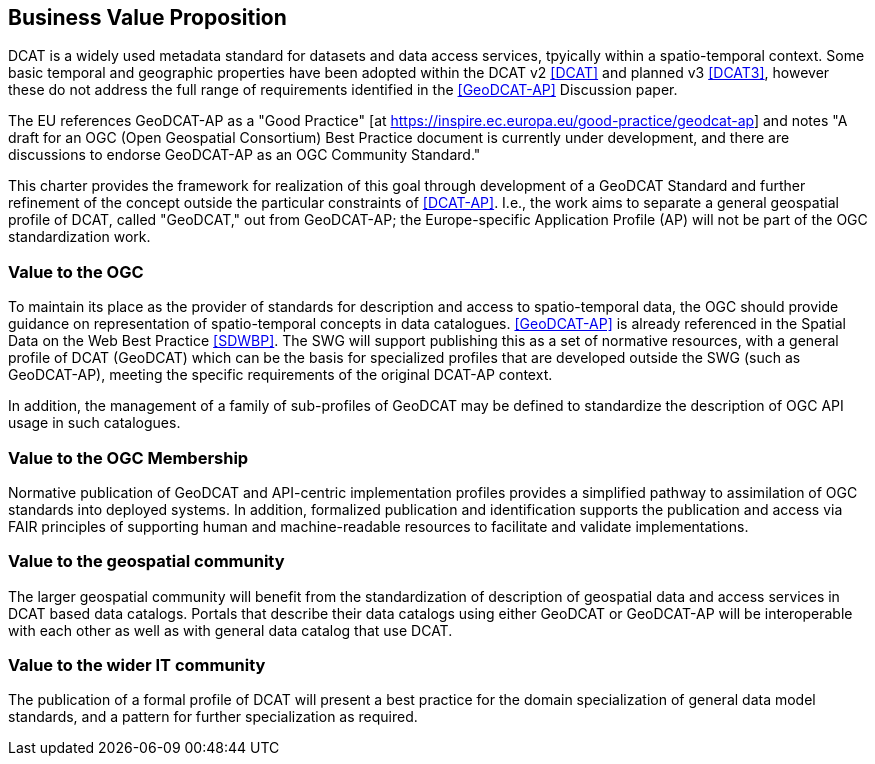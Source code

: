 == Business Value Proposition

////
This section provides a statement describing the value of this standards activity in relation to the OGC Membership, the geospatial community, and the wider IT community. This statement can be in terms of the interoperability problem being solved, processing Change requests to meet market (and Member requirements), a policy requirement and/or some other business value proposition. The proposition described in this section does not have to be in economic terms.
////
DCAT is a widely used metadata standard for datasets and data access services, tpyically within a spatio-temporal context. Some basic temporal and geographic properties have been adopted within the DCAT v2 <<DCAT>> and planned v3 <<DCAT3>>, however these do not address the full range of requirements identified in the <<GeoDCAT-AP>> Discussion paper. 

The EU references GeoDCAT-AP as a "Good Practice" [at https://inspire.ec.europa.eu/good-practice/geodcat-ap] and notes "A draft for an OGC (Open Geospatial Consortium) Best Practice document is currently under development, and there are discussions to endorse GeoDCAT-AP as an OGC Community Standard."

This charter provides the framework for realization of this goal through development of a GeoDCAT Standard and further refinement of the concept outside the particular constraints of <<DCAT-AP>>. I.e., the work aims to separate a general geospatial profile of DCAT, called "GeoDCAT," out from GeoDCAT-AP; the Europe-specific Application Profile (AP) will not be part of the OGC standardization work.

=== Value to the OGC
To maintain its place as the provider of standards for description and access to spatio-temporal data, the OGC should provide guidance on representation of spatio-temporal concepts in data catalogues. <<GeoDCAT-AP>> is already referenced in the Spatial Data on the Web Best Practice <<SDWBP>>. The SWG will support publishing this as a set of normative resources, with a general profile of DCAT (GeoDCAT) which can be the basis for specialized profiles that are developed outside the SWG (such as GeoDCAT-AP), meeting the specific requirements of the original DCAT-AP context. 

In addition, the management of a family of sub-profiles of GeoDCAT may be defined to standardize the description of OGC API usage in such catalogues. 

=== Value to the OGC Membership
Normative publication of GeoDCAT and API-centric implementation profiles provides a simplified pathway to assimilation of OGC standards into deployed systems. In addition, formalized publication and identification supports the publication and access via FAIR principles of supporting human and machine-readable resources to facilitate and validate implementations.

=== Value to the geospatial community
The larger geospatial community will benefit from the standardization of description of geospatial data and access services in DCAT based data catalogs. Portals that describe their data catalogs using either GeoDCAT or GeoDCAT-AP will be interoperable with each other as well as with general data catalog that use DCAT.

=== Value to the wider IT community
The publication of a formal profile of DCAT will present a best practice for the domain specialization of general data model standards, and a pattern for further specialization as required.
